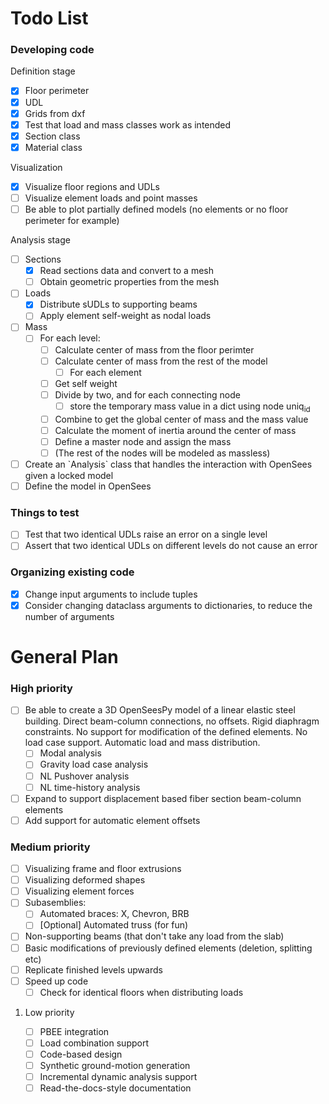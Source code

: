 
* Todo List

*** Developing code
Definition stage
- [X] Floor perimeter
- [X] UDL
- [X] Grids from dxf
- [X] Test that load and mass classes work as intended
- [X] Section class
- [X] Material class
Visualization
- [X] Visualize floor regions and UDLs
- [ ] Visualize element loads and point masses
- [ ] Be able to plot partially defined models (no elements or no floor perimeter for example)


Analysis stage
- [-] Sections
  - [X] Read sections data and convert to a mesh
  - [ ] Obtain geometric properties from the mesh
- [-] Loads
  - [X] Distribute sUDLs to supporting beams
  - [ ] Apply element self-weight as nodal loads
- [ ] Mass
  - [ ] For each level:
    - [ ] Calculate center of mass from the floor perimter
    - [ ] Calculate center of mass from the rest of the model
      - [ ] For each element
	- [ ] Get self weight
	- [ ] Divide by two, and for each connecting node
	  - [ ] store the temporary mass value in a dict using node uniq_id
    - [ ] Combine to get the global center of mass and the mass value
    - [ ] Calculate the moment of inertia around the center of mass
    - [ ] Define a master node and assign the mass
    - [ ] (The rest of the nodes will be modeled as massless)

- [ ] Create an `Analysis` class that handles the interaction with OpenSees given a locked model
- [ ] Define the model in OpenSees

*** Things to test
- [ ] Test that two identical UDLs raise an error on a single level
- [ ] Assert that two identical UDLs on different levels do not cause an error

*** Organizing existing code
- [X] Change input arguments to include tuples
- [X] Consider changing dataclass arguments to dictionaries, to reduce the number of arguments

* General Plan

*** High priority

- [ ] Be able to create a 3D OpenSeesPy model of a linear elastic steel building. Direct beam-column connections, no offsets. Rigid diaphragm constraints. No support for modification of the defined elements. No load case support. Automatic load and mass distribution.
  - [ ] Modal analysis
  - [ ] Gravity load case analysis
  - [ ] NL Pushover analysis
  - [ ] NL time-history analysis
- [ ] Expand to support displacement based fiber section beam-column elements
- [ ] Add support for automatic element offsets

*** Medium priority

- [ ] Visualizing frame and floor extrusions
- [ ] Visualizing deformed shapes
- [ ] Visualizing element forces
- [ ] Subasemblies:
  - [ ] Automated braces: X, Chevron, BRB
  - [ ] [Optional] Automated truss (for fun)
- [ ] Non-supporting beams (that don't take any load from the slab)
- [ ] Basic modifications of previously defined elements (deletion, splitting etc)
- [ ] Replicate finished levels upwards
- [ ] Speed up code
  - [ ] Check for identical floors when distributing loads

**** Low priority

- [ ] PBEE integration
- [ ] Load combination support
- [ ] Code-based design
- [ ] Synthetic ground-motion generation
- [ ] Incremental dynamic analysis support
- [ ] Read-the-docs-style documentation
